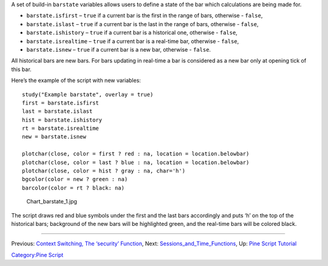A set of build-in ``barstate`` variables allows users to define a state
of the bar which calculations are being made for.

-  ``barstate.isfirst`` – ``true`` if a current bar is the first in the
   range of bars, otherwise - ``false``,
-  ``barstate.islast`` – ``true`` if a current bar is the last in the
   range of bars, otherwise - ``false``,
-  ``barstate.ishistory`` – ``true`` if a current bar is a historical
   one, otherwise - ``false``,
-  ``barstate.isrealtime`` – ``true`` if a current bar is a real-time
   bar, otherwise - ``false``,
-  ``barstate.isnew`` – ``true`` if a current bar is a new bar,
   otherwise - ``false``.

All historical bars are new bars. For bars updating in real-time a bar
is considered as a new bar only at opening tick of this bar.

Here’s the example of the script with new variables:

::

    study("Example barstate", overlay = true)
    first = barstate.isfirst
    last = barstate.islast
    hist = barstate.ishistory
    rt = barstate.isrealtime
    new = barstate.isnew

    plotchar(close, color = first ? red : na, location = location.belowbar)
    plotchar(close, color = last ? blue : na, location = location.belowbar)
    plotchar(close, color = hist ? gray : na, char='h')
    bgcolor(color = new ? green : na)
    barcolor(color = rt ? black: na)

.. figure:: Chart_barstate_1.jpg
   :alt: Chart_barstate_1.jpg

   Chart\_barstate\_1.jpg

The script draws red and blue symbols under the first and the last bars
accordingly and puts ‘h’ on the top of the historical bars; background
of the new bars will be highlighted green, and the real-time bars will
be colored black.

--------------

Previous: `Context Switching, The ‘security’
Function <Context_Switching,_The_‘security’_Function>`__, Next:
`Sessions\_and\_Time\_Functions <Sessions_and_Time_Functions>`__, Up:
`Pine Script Tutorial <Pine_Script_Tutorial>`__

`Category:Pine Script <Category:Pine_Script>`__
